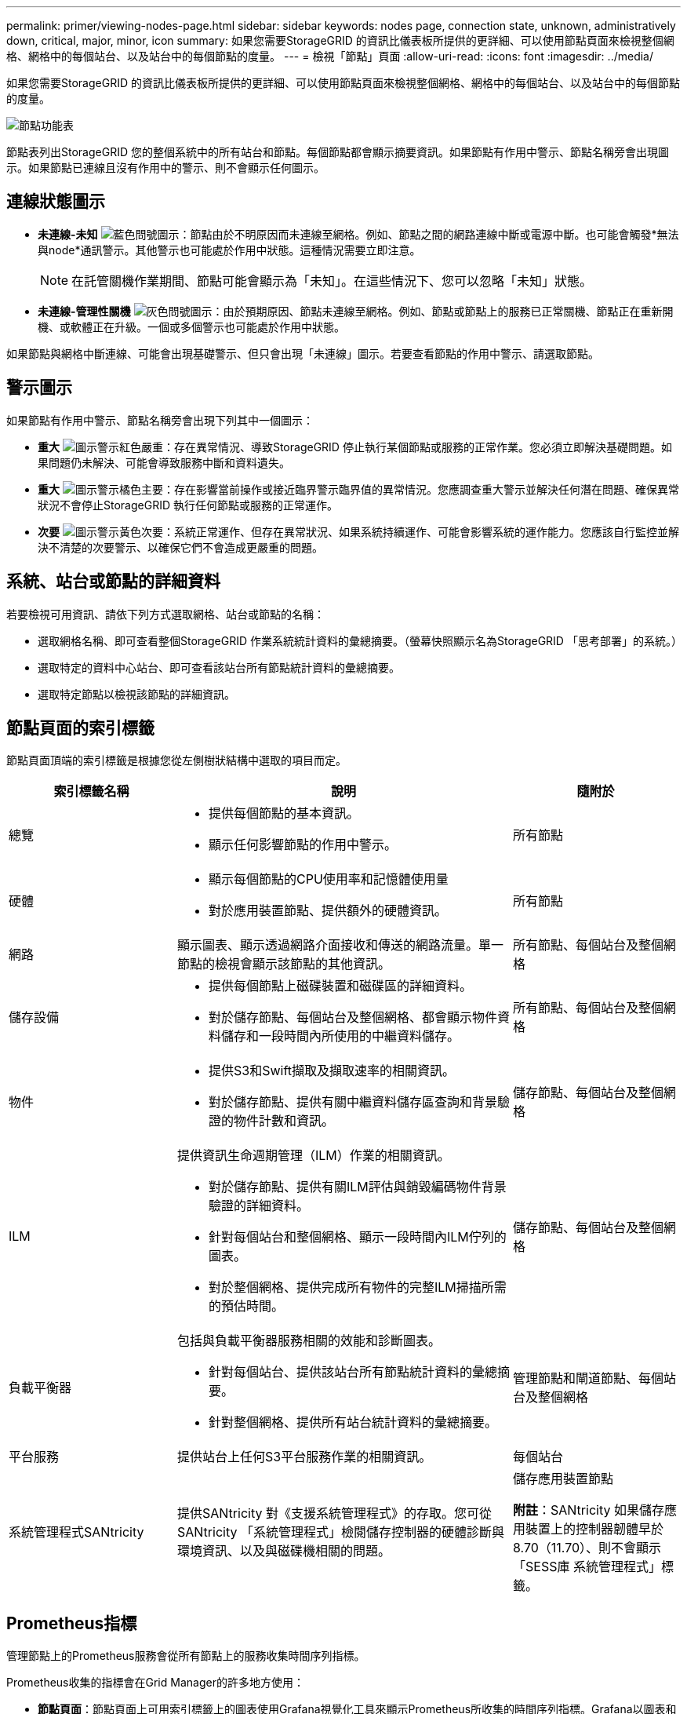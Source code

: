 ---
permalink: primer/viewing-nodes-page.html 
sidebar: sidebar 
keywords: nodes page, connection state, unknown, administratively down, critical, major, minor, icon 
summary: 如果您需要StorageGRID 的資訊比儀表板所提供的更詳細、可以使用節點頁面來檢視整個網格、網格中的每個站台、以及站台中的每個節點的度量。 
---
= 檢視「節點」頁面
:allow-uri-read: 
:icons: font
:imagesdir: ../media/


[role="lead"]
如果您需要StorageGRID 的資訊比儀表板所提供的更詳細、可以使用節點頁面來檢視整個網格、網格中的每個站台、以及站台中的每個節點的度量。

image::../media/nodes_table.png[節點功能表]

節點表列出StorageGRID 您的整個系統中的所有站台和節點。每個節點都會顯示摘要資訊。如果節點有作用中警示、節點名稱旁會出現圖示。如果節點已連線且沒有作用中的警示、則不會顯示任何圖示。



== 連線狀態圖示

* *未連線-未知* image:../media/icon_alarm_blue_unknown.png["藍色問號圖示"]：節點由於不明原因而未連線至網格。例如、節點之間的網路連線中斷或電源中斷。也可能會觸發*無法與node*通訊警示。其他警示也可能處於作用中狀態。這種情況需要立即注意。
+

NOTE: 在託管關機作業期間、節點可能會顯示為「未知」。在這些情況下、您可以忽略「未知」狀態。

* *未連線-管理性關機* image:../media/icon_alarm_gray_administratively_down.png["灰色問號圖示"]：由於預期原因、節點未連線至網格。例如、節點或節點上的服務已正常關機、節點正在重新開機、或軟體正在升級。一個或多個警示也可能處於作用中狀態。


如果節點與網格中斷連線、可能會出現基礎警示、但只會出現「未連線」圖示。若要查看節點的作用中警示、請選取節點。



== 警示圖示

如果節點有作用中警示、節點名稱旁會出現下列其中一個圖示：

* *重大* image:../media/icon_alert_red_critical.png["圖示警示紅色嚴重"]：存在異常情況、導致StorageGRID 停止執行某個節點或服務的正常作業。您必須立即解決基礎問題。如果問題仍未解決、可能會導致服務中斷和資料遺失。
* *重大* image:../media/icon_alert_orange_major.png["圖示警示橘色主要"]：存在影響當前操作或接近臨界警示臨界值的異常情況。您應調查重大警示並解決任何潛在問題、確保異常狀況不會停止StorageGRID 執行任何節點或服務的正常運作。
* *次要* image:../media/icon_alert_yellow_minor.png["圖示警示黃色次要"]：系統正常運作、但存在異常狀況、如果系統持續運作、可能會影響系統的運作能力。您應該自行監控並解決不清楚的次要警示、以確保它們不會造成更嚴重的問題。




== 系統、站台或節點的詳細資料

若要檢視可用資訊、請依下列方式選取網格、站台或節點的名稱：

* 選取網格名稱、即可查看整個StorageGRID 作業系統統計資料的彙總摘要。（螢幕快照顯示名為StorageGRID 「思考部署」的系統。）
* 選取特定的資料中心站台、即可查看該站台所有節點統計資料的彙總摘要。
* 選取特定節點以檢視該節點的詳細資訊。




== 節點頁面的索引標籤

節點頁面頂端的索引標籤是根據您從左側樹狀結構中選取的項目而定。

[cols="1a,2a,1a"]
|===
| 索引標籤名稱 | 說明 | 隨附於 


 a| 
總覽
 a| 
* 提供每個節點的基本資訊。
* 顯示任何影響節點的作用中警示。

 a| 
所有節點



 a| 
硬體
 a| 
* 顯示每個節點的CPU使用率和記憶體使用量
* 對於應用裝置節點、提供額外的硬體資訊。

 a| 
所有節點



 a| 
網路
 a| 
顯示圖表、顯示透過網路介面接收和傳送的網路流量。單一節點的檢視會顯示該節點的其他資訊。
 a| 
所有節點、每個站台及整個網格



 a| 
儲存設備
 a| 
* 提供每個節點上磁碟裝置和磁碟區的詳細資料。
* 對於儲存節點、每個站台及整個網格、都會顯示物件資料儲存和一段時間內所使用的中繼資料儲存。

 a| 
所有節點、每個站台及整個網格



 a| 
物件
 a| 
* 提供S3和Swift擷取及擷取速率的相關資訊。
* 對於儲存節點、提供有關中繼資料儲存區查詢和背景驗證的物件計數和資訊。

 a| 
儲存節點、每個站台及整個網格



 a| 
ILM
 a| 
提供資訊生命週期管理（ILM）作業的相關資訊。

* 對於儲存節點、提供有關ILM評估與銷毀編碼物件背景驗證的詳細資料。
* 針對每個站台和整個網格、顯示一段時間內ILM佇列的圖表。
* 對於整個網格、提供完成所有物件的完整ILM掃描所需的預估時間。

 a| 
儲存節點、每個站台及整個網格



 a| 
負載平衡器
 a| 
包括與負載平衡器服務相關的效能和診斷圖表。

* 針對每個站台、提供該站台所有節點統計資料的彙總摘要。
* 針對整個網格、提供所有站台統計資料的彙總摘要。

 a| 
管理節點和閘道節點、每個站台及整個網格



 a| 
平台服務
 a| 
提供站台上任何S3平台服務作業的相關資訊。
 a| 
每個站台



 a| 
系統管理程式SANtricity
 a| 
提供SANtricity 對《支援系統管理程式》的存取。您可從SANtricity 「系統管理程式」檢閱儲存控制器的硬體診斷與環境資訊、以及與磁碟機相關的問題。
 a| 
儲存應用裝置節點

*附註*：SANtricity 如果儲存應用裝置上的控制器韌體早於8.70（11.70）、則不會顯示「SESS庫 系統管理程式」標籤。

|===


== Prometheus指標

管理節點上的Prometheus服務會從所有節點上的服務收集時間序列指標。

Prometheus收集的指標會在Grid Manager的許多地方使用：

* *節點頁面*：節點頁面上可用索引標籤上的圖表使用Grafana視覺化工具來顯示Prometheus所收集的時間序列指標。Grafana以圖表和圖表格式顯示時間序列資料、而Prometheus則是後端資料來源。
+
image::../media/nodes_page_network_traffic_graph.png[Prometheus圖表]

* *警示*：當使用Prometheus度量的警示規則條件評估為真時、警示會在特定嚴重性層級觸發。
* * Grid Management API*：您可以在自訂警示規則中使用Prometheus指標、或搭配外部自動化工具來監控StorageGRID 您的VMware系統。您可從Grid Management API取得Prometheus指標的完整清單。（從Grid Manager頂端、選取說明圖示、然後選取* API Documentation *>*米數*。） 雖然有超過一千種指標可供使用、但監控最關鍵StorageGRID 的功能只需要相對較少的數量。
+

NOTE: 名稱中包含_Private的指標僅供內部使用、StorageGRID 可能會在不另行通知的情況下於各個版本之間變更。

* 「*支援*>*工具*>*診斷*」頁面和「*支援*>*工具*>*指標*」頁面：這些頁面主要供技術支援使用、提供許多使用Prometheus指標值的工具和圖表。
+

NOTE: 「指標」頁面中的某些功能和功能表項目會刻意無法運作、而且可能會有所變更。





== 屬性StorageGRID

屬性報告StorageGRID 許多功能的值和狀態。每個網格節點、每個站台及整個網格都有可用的屬性值。

在Grid Manager中的許多地方使用了各種功能：StorageGRID

* *節點頁面*：節點頁面上顯示的許多值都StorageGRID 是功能特性。（節點頁面上也會顯示Prometheus指標。）
* *警示*：當屬性達到定義的臨界值時、StorageGRID 會在特定嚴重性等級觸發各種警示（舊系統）。
* *網格拓撲樹狀結構*：屬性值顯示在網格拓撲樹狀結構（*支援*>*工具*>*網格拓撲*）中。
* *事件*：當特定屬性記錄節點的錯誤或故障狀況時、系統事件發生、包括網路錯誤等錯誤。




=== 屬性值

屬性會以最佳方式回報、而且大致正確。屬性更新在某些情況下可能會遺失、例如服務當機或故障、以及網格節點的重新建置。

此外、傳播延遲可能會拖慢屬性的報告速度。大部分屬性的更新值會以StorageGRID 固定的時間間隔傳送至更新的版本。更新可能需要幾分鐘的時間才能在系統中顯示、而在稍微不同的時間、也可以報告兩個會同時變更多個或少個屬性的屬性。

.相關資訊
* xref:../monitor/index.adoc[監控及疑難排解]
* xref:monitoring-and-managing-alerts.adoc[監控及管理警示]
* xref:using-storagegrid-support-options.adoc[使用StorageGRID 支援選項]

